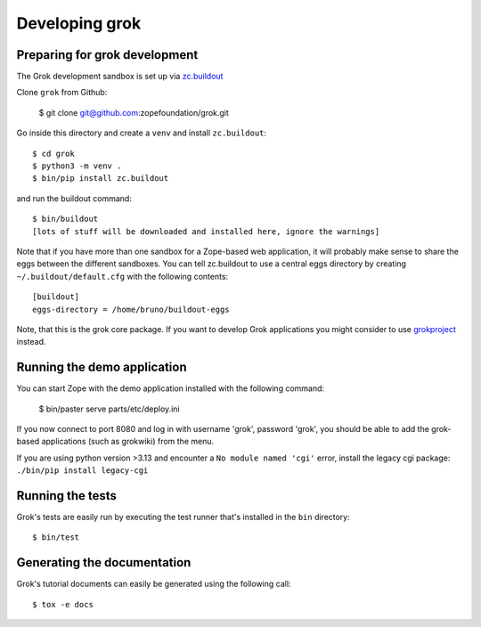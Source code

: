 Developing grok
===============

Preparing for grok development
------------------------------

The Grok development sandbox is set up via `zc.buildout`_

.. _zc.buildout: https://pypi.org/project/zc.buildout

Clone ``grok`` from Github:

    $ git clone git@github.com:zopefoundation/grok.git

Go inside this directory and create a ``venv`` and install ``zc.buildout``::

    $ cd grok
    $ python3 -m venv .
    $ bin/pip install zc.buildout

and run the buildout command::

    $ bin/buildout
    [lots of stuff will be downloaded and installed here, ignore the warnings]

Note that if you have more than one sandbox for a Zope-based web
application, it will probably make sense to share the eggs between the
different sandboxes.  You can tell zc.buildout to use a central eggs
directory by creating ``~/.buildout/default.cfg`` with the following
contents::

    [buildout]
    eggs-directory = /home/bruno/buildout-eggs

Note, that this is the grok core package. If you want to develop Grok
applications you might consider to use `grokproject
<http://pypi.python.org/pypi/grokproject>`_ instead.


Running the demo application
----------------------------

You can start Zope with the demo application installed with the
following command:

    $ bin/paster serve parts/etc/deploy.ini

If you now connect to port 8080 and log in with username 'grok',
password 'grok', you should be able to add the grok-based applications
(such as grokwiki) from the menu.

If you are using python version >3.13 and encounter a ``No module named 'cgi'`` error, install the legacy cgi package:
``./bin/pip install legacy-cgi``

Running the tests
-----------------

Grok's tests are easily run by executing the test runner that's
installed in the ``bin`` directory::

    $ bin/test

Generating the documentation
----------------------------

Grok's tutorial documents can easily be generated using the following call::

    $ tox -e docs
